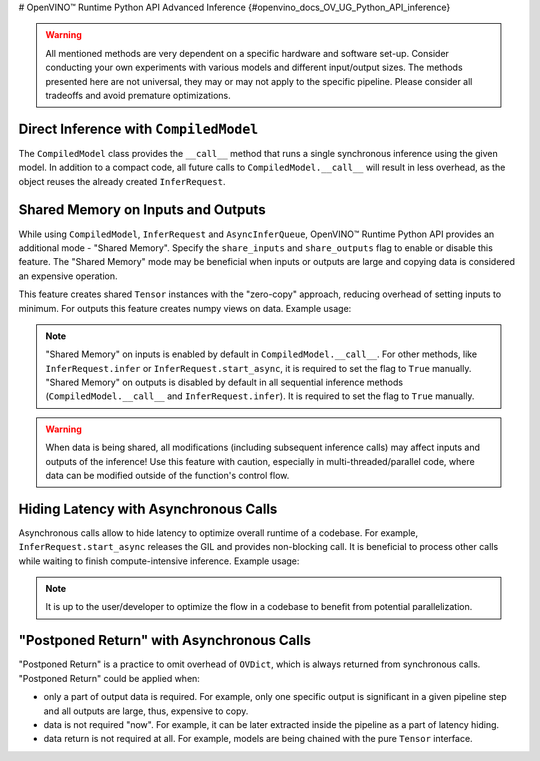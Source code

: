 # OpenVINO™ Runtime Python API Advanced Inference {#openvino_docs_OV_UG_Python_API_inference}


.. meta::
   :description: OpenVINO™ Runtime Python API enables you to share memory on inputs, hide 
                 the latency with asynchronous calls and implement "postponed return".


.. warning:: 
   
   All mentioned methods are very dependent on a specific hardware and software set-up. 
   Consider conducting your own experiments with various models and different input/output
   sizes. The methods presented here are not universal, they may or may not apply to the 
   specific pipeline. Please consider all tradeoffs and avoid premature optimizations. 


Direct Inference with ``CompiledModel``
#######################################

The ``CompiledModel`` class provides the ``__call__`` method that runs a single synchronous inference using the given model. In addition to a compact code, all future calls to ``CompiledModel.__call__`` will result in less overhead, as the object reuses the already created ``InferRequest``.


.. doxygensnippet:: docs/snippets/ov_python_inference.py
   :language: python
   :fragment: [direct_inference]


Shared Memory on Inputs and Outputs
###################################

While using ``CompiledModel``, ``InferRequest`` and ``AsyncInferQueue``, 
OpenVINO™ Runtime Python API provides an additional mode - "Shared Memory". 
Specify the ``share_inputs`` and ``share_outputs`` flag to enable or disable this feature. 
The "Shared Memory" mode may be beneficial when inputs or outputs are large and copying data is considered an expensive operation.

This feature creates shared ``Tensor`` 
instances with the "zero-copy" approach, reducing overhead of setting inputs 
to minimum. For outputs this feature creates numpy views on data. Example usage:


.. doxygensnippet:: docs/snippets/ov_python_inference.py
   :language: python
   :fragment: [shared_memory_inference]


.. note:: 

   "Shared Memory" on inputs is enabled by default in ``CompiledModel.__call__``. 
   For other methods, like ``InferRequest.infer`` or ``InferRequest.start_async``, 
   it is required to set the flag to ``True`` manually.
   "Shared Memory" on outputs is disabled by default in all sequential inference methods (``CompiledModel.__call__`` and ``InferRequest.infer``). It is required to set the flag to ``True`` manually.

.. warning:: 

   When data is being shared, all modifications (including subsequent inference calls) may affect inputs and outputs of the inference! 
   Use this feature with caution, especially in multi-threaded/parallel code,
   where data can be modified outside of the function's control flow.


Hiding Latency with Asynchronous Calls
######################################

Asynchronous calls allow to hide latency to optimize overall runtime of a codebase. 
For example, ``InferRequest.start_async`` releases the GIL and provides non-blocking call. 
It is beneficial to process other calls while waiting to finish compute-intensive inference.
Example usage:

.. doxygensnippet:: docs/snippets/ov_python_inference.py
   :language: python
   :fragment: [hiding_latency]


.. note:: 
   
   It is up to the user/developer to optimize the flow in a codebase to benefit from potential parallelization.


"Postponed Return" with Asynchronous Calls
##########################################

"Postponed Return" is a practice to omit overhead of ``OVDict``, which is always returned from
synchronous calls. "Postponed Return" could be applied when:

* only a part of output data is required. For example, only one specific output is significant in a given pipeline step and all outputs are large, thus, expensive to copy.
* data is not required "now". For example, it can be later extracted inside the pipeline as a part of latency hiding.
* data return is not required at all. For example, models are being chained with the pure ``Tensor`` interface.


.. doxygensnippet:: docs/snippets/ov_python_inference.py
   :language: python
   :fragment: [no_return_inference]
   

